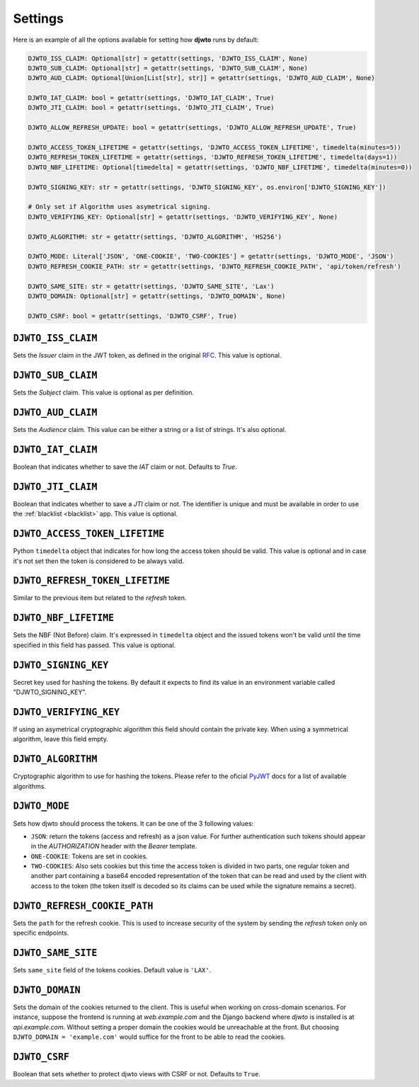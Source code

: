 .. _settings:

Settings
========

Here is an example of all the options available for setting how **djwto** runs by default:

.. code-block::

  DJWTO_ISS_CLAIM: Optional[str] = getattr(settings, 'DJWTO_ISS_CLAIM', None)
  DJWTO_SUB_CLAIM: Optional[str] = getattr(settings, 'DJWTO_SUB_CLAIM', None)
  DJWTO_AUD_CLAIM: Optional[Union[List[str], str]] = getattr(settings, 'DJWTO_AUD_CLAIM', None)

  DJWTO_IAT_CLAIM: bool = getattr(settings, 'DJWTO_IAT_CLAIM', True)
  DJWTO_JTI_CLAIM: bool = getattr(settings, 'DJWTO_JTI_CLAIM', True)

  DJWTO_ALLOW_REFRESH_UPDATE: bool = getattr(settings, 'DJWTO_ALLOW_REFRESH_UPDATE', True)

  DJWTO_ACCESS_TOKEN_LIFETIME = getattr(settings, 'DJWTO_ACCESS_TOKEN_LIFETIME', timedelta(minutes=5))
  DJWTO_REFRESH_TOKEN_LIFETIME = getattr(settings, 'DJWTO_REFRESH_TOKEN_LIFETIME', timedelta(days=1))
  DJWTO_NBF_LIFETIME: Optional[timedelta] = getattr(settings, 'DJWTO_NBF_LIFETIME', timedelta(minutes=0))

  DJWTO_SIGNING_KEY: str = getattr(settings, 'DJWTO_SIGNING_KEY', os.environ['DJWTO_SIGNING_KEY'])

  # Only set if Algorithm uses asymetrical signing.
  DJWTO_VERIFYING_KEY: Optional[str] = getattr(settings, 'DJWTO_VERIFYING_KEY', None)

  DJWTO_ALGORITHM: str = getattr(settings, 'DJWTO_ALGORITHM', 'HS256')

  DJWTO_MODE: Literal['JSON', 'ONE-COOKIE', 'TWO-COOKIES'] = getattr(settings, 'DJWTO_MODE', 'JSON')
  DJWTO_REFRESH_COOKIE_PATH: str = getattr(settings, 'DJWTO_REFRESH_COOKIE_PATH', 'api/token/refresh')

  DJWTO_SAME_SITE: str = getattr(settings, 'DJWTO_SAME_SITE', 'Lax')
  DJWTO_DOMAIN: Optional[str] = getattr(settings, 'DJWTO_DOMAIN', None)

  DJWTO_CSRF: bool = getattr(settings, 'DJWTO_CSRF', True)


``DJWTO_ISS_CLAIM``
-------------------

Sets the *Issuer* claim in the JWT token, as defined in the original `RFC <https://datatracker.ietf.org/doc/html/rfc7519>`_. This value is optional.

``DJWTO_SUB_CLAIM``
-------------------

Sets the *Subject* claim. This value is optional as per definition.

``DJWTO_AUD_CLAIM``
-------------------

Sets the *Audience* claim. This value can be either a string or a list of strings. It's also optional.

``DJWTO_IAT_CLAIM``
-------------------

Boolean that indicates whether to save the *IAT* claim or not. Defaults to `True`.

``DJWTO_JTI_CLAIM``
-------------------

Boolean that indicates whether to save a *JTI* claim or not. The identifier is unique and must be available in order to use the :ref:`blacklist <blacklist>` app. This value is optional.


``DJWTO_ACCESS_TOKEN_LIFETIME``
-------------------------------

Python ``timedelta`` object that indicates for how long the access token should be valid. This value is optional and in case it's not set then the token is considered to be always valid.


``DJWTO_REFRESH_TOKEN_LIFETIME``
--------------------------------

Similar to the previous item but related to the *refresh* token.

``DJWTO_NBF_LIFETIME``
----------------------

Sets the NBF (Not Before) claim. It's expressed in ``timedelta`` object and the issued tokens won't be valid until the time specified in this field has passed. This value is optional.

``DJWTO_SIGNING_KEY``
---------------------

Secret key used for hashing the tokens. By default it expects to find its value in an environment variable called "DJWTO_SIGNING_KEY".

``DJWTO_VERIFYING_KEY``
-----------------------

If using an asymetrical cryptographic algorithm this field should contain the private key. When using a symmetrical algorithm, leave this field empty.

``DJWTO_ALGORITHM``
-------------------

Cryptographic algorithm to use for hashing the tokens. Please refer to the oficial `PyJWT <https://pyjwt.readthedocs.io/en/stable/algorithms.html>`_ docs for a list of available algorithms.

``DJWTO_MODE``
--------------

Sets how djwto should process the tokens. It can be one of the 3 following values:

- ``JSON``: return the tokens (access and refresh) as a json value. For further authentication such tokens should appear in the `AUTHORIZATION` header with the `Bearer` template.
- ``ONE-COOKIE``: Tokens are set in cookies.
- ``TWO-COOKIES``: Also sets cookies but this time the access token is divided in two parts, one regular token and another part containing a base64 encoded representation of the token that can be read and used by the client with access to the token (the token itself is decoded so its claims can be used while the signature remains a secret).

``DJWTO_REFRESH_COOKIE_PATH``
-----------------------------

Sets the ``path`` for the refresh cookie. This is used to increase security of the system by sending the *refresh* token only on specific endpoints.

``DJWTO_SAME_SITE``
-------------------

Sets ``same_site`` field of the tokens cookies. Default value is ``'LAX'``.

``DJWTO_DOMAIN``
-------------------

Sets the domain of the cookies returned to the client. This is useful when working on cross-domain scenarios. For instance, suppose the frontend is running at `web.example.com` and the Django backend where `djwto` is installed is at `api.example.com`. Without setting a proper domain the cookies would be unreachable at the front. But choosing ``DJWTO_DOMAIN = 'example.com'`` would suffice for the front to be able to read the cookies.

``DJWTO_CSRF``
--------------

Boolean that sets whether to protect djwto views with CSRF or not. Defaults to ``True``.
